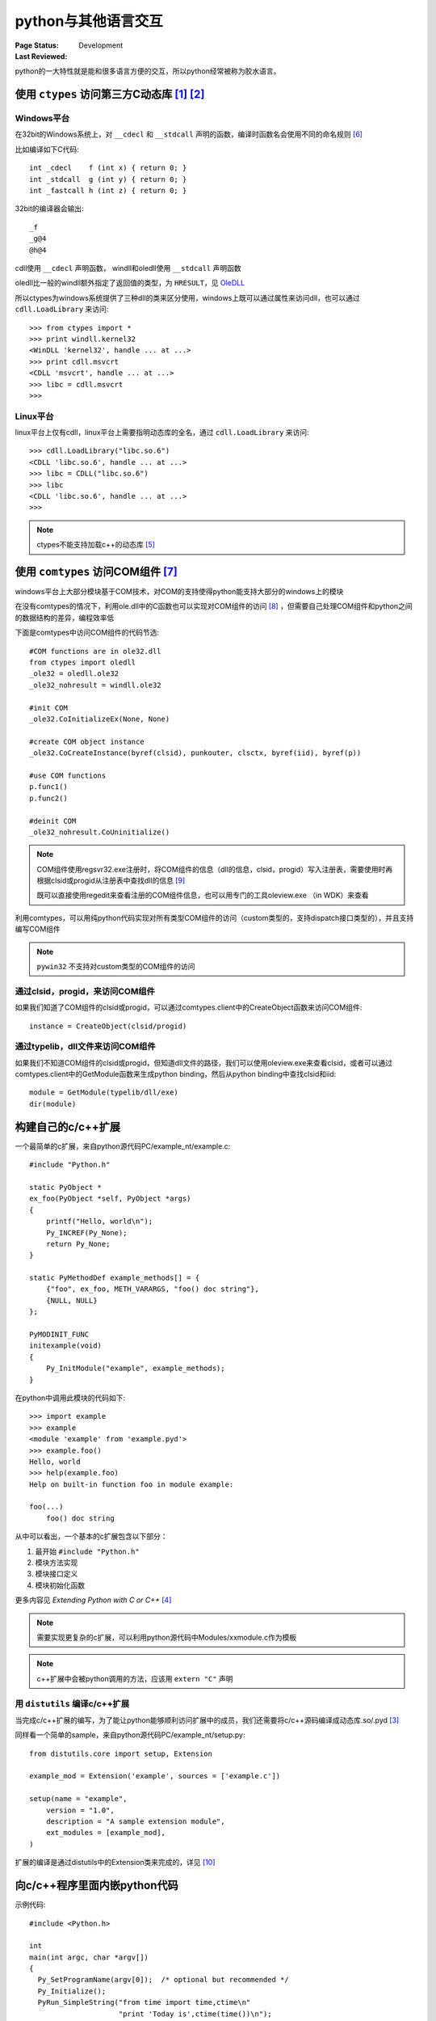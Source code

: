 .. _`interact_with_other_language`:

=========================
python与其他语言交互
=========================

:Page Status: Development
:Last Reviewed: 

python的一大特性就是能和很多语言方便的交互，所以python经常被称为胶水语言。

使用 ``ctypes`` 访问第三方C动态库 [1]_ [2]_
===========================================

Windows平台
-------------

在32bit的Windows系统上，对 ``__cdecl`` 和 ``__stdcall`` 声明的函数，编译时函数名会使用不同的命名规则 [6]_

比如编译如下C代码::

    int _cdecl    f (int x) { return 0; }
    int _stdcall  g (int y) { return 0; }
    int _fastcall h (int z) { return 0; }

32bit的编译器会输出::

    _f
    _g@4
    @h@4

cdll使用 ``__cdecl`` 声明函数， windll和oledll使用 ``__stdcall`` 声明函数

oledll比一般的windll额外指定了返回值的类型，为 ``HRESULT``，见 `OleDLL <https://docs.python.org/2/library/ctypes.html#ctypes.OleDLL>`_

所以ctypes为windows系统提供了三种dll的类来区分使用，windows上既可以通过属性来访问dll，也可以通过 ``cdll.LoadLibrary`` 来访问::

    >>> from ctypes import *
    >>> print windll.kernel32 
    <WinDLL 'kernel32', handle ... at ...>
    >>> print cdll.msvcrt 
    <CDLL 'msvcrt', handle ... at ...>
    >>> libc = cdll.msvcrt 
    >>>


Linux平台
-------------

linux平台上仅有cdll，linux平台上需要指明动态库的全名，通过 ``cdll.LoadLibrary`` 来访问::

    >>> cdll.LoadLibrary("libc.so.6") 
    <CDLL 'libc.so.6', handle ... at ...>
    >>> libc = CDLL("libc.so.6")     
    >>> libc                         
    <CDLL 'libc.so.6', handle ... at ...>
    >>>

.. note::

 ctypes不能支持加载c++的动态库 [5]_

使用 ``comtypes`` 访问COM组件 [7]_
==========================================

windows平台上大部分模块基于COM技术，对COM的支持使得python能支持大部分的windows上的模块

在没有comtypes的情况下，利用ole.dll中的C函数也可以实现对COM组件的访问 [8]_ ，但需要自己处理COM组件和python之间的数据结构的差异，编程效率低

下面是comtypes中访问COM组件的代码节选::

 #COM functions are in ole32.dll
 from ctypes import oledll
 _ole32 = oledll.ole32
 _ole32_nohresult = windll.ole32
 
 #init COM
 _ole32.CoInitializeEx(None, None)
 
 #create COM object instance
 _ole32.CoCreateInstance(byref(clsid), punkouter, clsctx, byref(iid), byref(p))
 
 #use COM functions
 p.func1()
 p.func2()
 
 #deinit COM
 _ole32_nohresult.CoUninitialize()
 
.. note::

 COM组件使用regsvr32.exe注册时，将COM组件的信息（dll的信息，clsid，progid）写入注册表，需要使用时再根据clsid或progid从注册表中查找dll的信息 [9]_
 
 既可以直接使用regedit来查看注册的COM组件信息，也可以用专门的工具oleview.exe （in WDK）来查看

利用comtypes，可以用纯python代码实现对所有类型COM组件的访问（custom类型的，支持dispatch接口类型的），并且支持编写COM组件

.. note::

 ``pywin32`` 不支持对custom类型的COM组件的访问

通过clsid，progid，来访问COM组件
---------------------------------

如果我们知道了COM组件的clsid或progid，可以通过comtypes.client中的CreateObject函数来访问COM组件::

 instance = CreateObject(clsid/progid)

通过typelib，dll文件来访问COM组件
---------------------------------

如果我们不知道COM组件的clsid或progid，但知道dll文件的路径，我们可以使用oleview.exe来查看clsid，或者可以通过comtypes.client中的GetModule函数来生成python binding，然后从python binding中查找clsid和iid::

 module = GetModule(typelib/dll/exe)
 dir(module)

构建自己的c/c++扩展
===============================

一个最简单的c扩展，来自python源代码PC/example_nt/example.c::

    #include "Python.h"

    static PyObject *
    ex_foo(PyObject *self, PyObject *args)
    {
        printf("Hello, world\n");
        Py_INCREF(Py_None);
        return Py_None;
    }

    static PyMethodDef example_methods[] = {
        {"foo", ex_foo, METH_VARARGS, "foo() doc string"},
        {NULL, NULL}
    };

    PyMODINIT_FUNC
    initexample(void)
    {
        Py_InitModule("example", example_methods);
    }

在python中调用此模块的代码如下::

    >>> import example
    >>> example
    <module 'example' from 'example.pyd'>
    >>> example.foo()
    Hello, world
    >>> help(example.foo)
    Help on built-in function foo in module example:

    foo(...)
        foo() doc string

    
从中可以看出，一个基本的c扩展包含以下部分：

1. 最开始 ``#include "Python.h"``
2. 模块方法实现
3. 模块接口定义
4. 模块初始化函数

更多内容见 `Extending Python with C or C++` [4]_ 

.. note::

 需要实现更复杂的c扩展，可以利用python源代码中Modules/xxmodule.c作为模板
 
.. note::

 c++扩展中会被python调用的方法，应该用 ``extern "C"`` 声明

用 ``distutils`` 编译c/c++扩展
-------------------------------

当完成c/c++扩展的编写，为了能让python能够顺利访问扩展中的成员，我们还需要将c/c++源码编译成动态库.so/.pyd [3]_

同样看一个简单的sample，来自python源代码PC/example_nt/setup.py::

    from distutils.core import setup, Extension

    example_mod = Extension('example', sources = ['example.c'])

    setup(name = "example",
        version = "1.0",
        description = "A sample extension module",
        ext_modules = [example_mod],
    )

扩展的编译是通过distutils中的Extension类来完成的，详见 [10]_
 
向c/c++程序里面内嵌python代码
===============================

示例代码::

    #include <Python.h>

    int
    main(int argc, char *argv[])
    {
      Py_SetProgramName(argv[0]);  /* optional but recommended */
      Py_Initialize();
      PyRun_SimpleString("from time import time,ctime\n"
                         "print 'Today is',ctime(time())\n");
      Py_Finalize();
      return 0;
    }

简单内嵌步奏：

1. 将程序名传入python解析器，使用函数Py_SetProgramName()
2. 初始化python解析器，使用函数Py_Initialize()
3. 执行python代码或文件，使用函数PyRun_SimpleString(),PyRun_SimpleFile()
4. 关闭python解析器


参考
=================

.. [1] http://starship.python.net/crew/theller/ctypes/
.. [2] https://docs.python.org/2/library/ctypes.html
.. [3] https://docs.python.org/2/faq/windows.html#is-a-pyd-file-the-same-as-a-dll
.. [4] https://docs.python.org/2/extending/index.html
.. [5] http://blog.vrplumber.com/b/2007/07/21/ctypes-for-c-is/
.. [6] http://en.wikipedia.org/wiki/Name_mangling#C_name_decoration_in_Microsoft_Windows
.. [7] https://pythonhosted.org/comtypes/
.. [8] http://www.codeproject.com/Articles/13601/COM-in-plain-C#C
.. [9] https://msdn.microsoft.com/en-us/library/windows/desktop/ms683954(v=vs.85).aspx
.. [10] https://docs.python.org/2/distutils/apiref.html#distutils.core.Distribution
